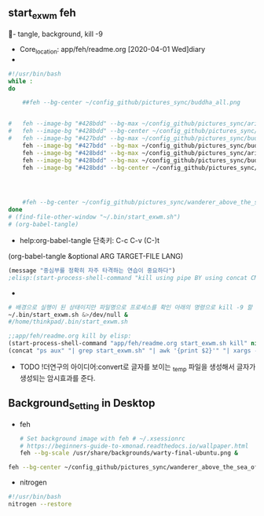 

** start_exwm feh
- tangle, background, kill -9
  :start_exwm_with_feh:  
  #+BEGIN_TEXT org :반복적인배경의 전환
- Core_location: app/feh/readme.org [2020-04-01 Wed]diary
- 

#+begin_src sh :results silent :tangle ~/.bin/start_exwm.sh
#!/usr/bin/bash
while :
do

	##feh --bg-center ~/config_github/pictures_sync/buddha_all.png
	
	
#	feh --image-bg "#428bdd" --bg-max ~/config_github/pictures_sync/aristotle_bust1.jpg ; xsetroot_start
#	feh --image-bg "#428bdd" --bg-center ~/config_github/pictures_sync/wanderer_above_the_sea_of_fog.jpg ; xsetroot_start
#	feh --image-bg "#427bdd" --bg-max ~/config_github/pictures_sync/buddha_all.png ; xsetroot_start
	feh --image-bg "#427bdd" --bg-max ~/config_github/pictures_sync/buddha_all.png ; sleep 30
	feh --image-bg "#428bdd" --bg-max ~/config_github/pictures_sync/aristotle_bust1.jpg ; sleep 30
	feh --image-bg "#428bdd" --bg-max ~/config_github/pictures_sync/buddha_all.png ; sleep 30
	feh --image-bg "#428bdd" --bg-center ~/config_github/pictures_sync/wanderer_above_the_sea_of_fog.jpg ;sleep 30
	



	#feh --bg-center ~/config_github/pictures_sync/wanderer_above_the_sea_of_fog.jpg
done
# (find-file-other-window "~/.bin/start_exwm.sh")
# (org-babel-tangle)
#+end_src
- help:org-babel-tangle  단축키: C-c C-v (C-)t
(org-babel-tangle &optional ARG TARGET-FILE LANG)

#+begin_src emacs-lisp :results silent
(message "중심부를 정확히 자주 타격하는 연습이 중요하다")
;elisp:(start-process-shell-command "kill using pipe BY using concat CMD! in timeout" nil (concat "ps aux" "| grep espeak_timeout_25m" "| awk '{print $2}'" "| xargs -I{} kill -9 {}"))
#+end_src

-
 # 배경으로 실행이 된 상태이지만 파일명으로 프로세스를 확인 아래의 명령으로 kill -9 할 수 있다. 
#+begin_src sh :results silent
# 배경으로 실행이 된 상태이지만 파일명으로 프로세스를 확인 아래의 명령으로 kill -9 할 수 있다.
~/.bin/start_exwm.sh &>/dev/null &
#/home/thinkpad/.bin/start_exwm.sh
#+end_src
#+begin_src emacs-lisp :results silent
;;app/feh/readme.org kill by elisp:
(start-process-shell-command "app/feh/readme.org start_exwm.sh kill" nil 
(concat "ps aux" "| grep start_exwm.sh" "| awk '{print $2}'" "| xargs -I{} kill -9 {}"))
#+end_src


- TODO !더연구의 아이디어:convert로 글자를 보이는 _temp 파일을 생성해서 글자가 생성되는 암시효과를 준다.

  #+END_TEXT
  :END:

** Background_Setting in Desktop


  :두가지배경설정방식:  
  #+BEGIN_TEXT org :what_in_your_Mind? 
- feh
  #+BEGIN_SRC sh
  # Set background image with feh # ~/.xsessionrc
  # https://beginners-guide-to-xmonad.readthedocs.io/wallpaper.html
  feh --bg-scale /usr/share/backgrounds/warty-final-ubuntu.png &
  #+END_SRC
#+BEGIN_SRC sh
feh --bg-center ~/config_github/pictures_sync/wanderer_above_the_sea_of_fog.jpg
#+END_SRC


- nitrogen
 
#+begin_src sh :results silent
#!/usr/bin/bash
nitrogen --restore
#+end_src
  #+END_TEXT
  :END:



